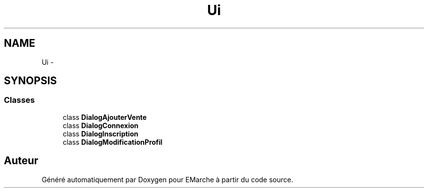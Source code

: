 .TH "Ui" 3 "Vendredi 18 Décembre 2015" "Version 2" "EMarche" \" -*- nroff -*-
.ad l
.nh
.SH NAME
Ui \- 
.SH SYNOPSIS
.br
.PP
.SS "Classes"

.in +1c
.ti -1c
.RI "class \fBDialogAjouterVente\fP"
.br
.ti -1c
.RI "class \fBDialogConnexion\fP"
.br
.ti -1c
.RI "class \fBDialogInscription\fP"
.br
.ti -1c
.RI "class \fBDialogModificationProfil\fP"
.br
.in -1c
.SH "Auteur"
.PP 
Généré automatiquement par Doxygen pour EMarche à partir du code source\&.
